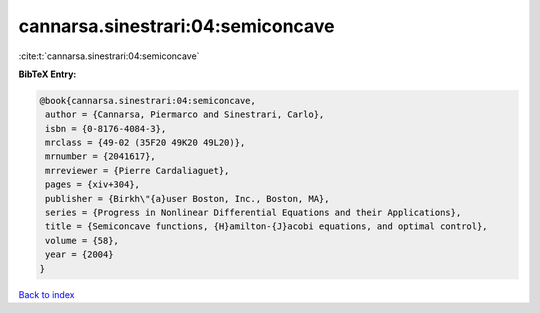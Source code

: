 cannarsa.sinestrari:04:semiconcave
==================================

:cite:t:`cannarsa.sinestrari:04:semiconcave`

**BibTeX Entry:**

.. code-block:: bibtex

   @book{cannarsa.sinestrari:04:semiconcave,
    author = {Cannarsa, Piermarco and Sinestrari, Carlo},
    isbn = {0-8176-4084-3},
    mrclass = {49-02 (35F20 49K20 49L20)},
    mrnumber = {2041617},
    mrreviewer = {Pierre Cardaliaguet},
    pages = {xiv+304},
    publisher = {Birkh\"{a}user Boston, Inc., Boston, MA},
    series = {Progress in Nonlinear Differential Equations and their Applications},
    title = {Semiconcave functions, {H}amilton-{J}acobi equations, and optimal control},
    volume = {58},
    year = {2004}
   }

`Back to index <../By-Cite-Keys.html>`_
